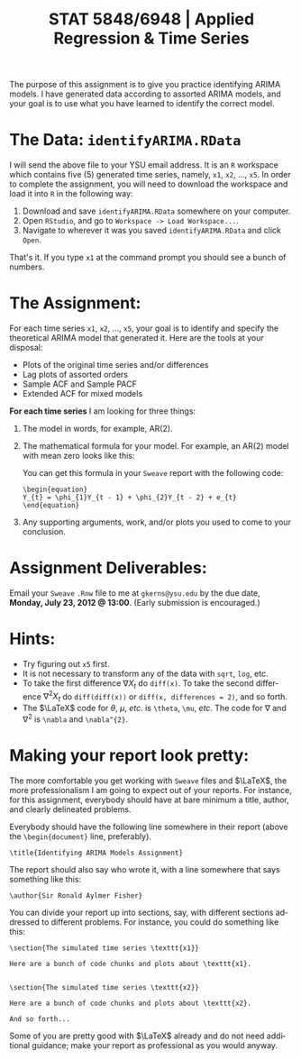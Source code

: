 #+TITLE:  STAT 5848/6948 | Applied Regression & Time Series
#+AUTHOR:    G. Jay Kerns
#+EMAIL:     gkerns@ysu.edu
#+DATE:      \vspace{-0.5in}
#+LANGUAGE:  en
#+OPTIONS:   H:4 author:nil toc:nil date:nil ^:nil num:nil f:nil
#+EXPORT_EXCLUDE_TAGS: answer
#+BABEL: :session *R* :results output pp :tangle yes
#+LaTeX_CLASS: article
#+LaTeX_CLASS_OPTIONS: [12pt,english]
#+LaTeX_HEADER: \usepackage[paperwidth=8.5in,paperheight=11in]{geometry}
#+LaTeX_HEADER: \geometry{verbose,tmargin=0.5in,bmargin=1in,lmargin=1in,rmargin=1in}
#+latex: \thispagestyle{empty}

The purpose of this assignment is to give you practice identifying ARIMA models.  I have generated data according to assorted ARIMA models, and your goal is to use what you have learned to identify the correct model.

* The Data: =identifyARIMA.RData=

I will send the above file to your YSU email address. It is an =R= workspace which contains five (5) generated time series, namely, =x1=, =x2=, ..., =x5=.  In order to complete the assignment, you will need to download the workspace and load it into =R= in the following way:
1. Download and save =identifyARIMA.RData= somewhere on your computer.
2. Open =RStudio=, and go to =Workspace -> Load Workspace...=.
3. Navigate to wherever it was you saved =identifyARIMA.RData= and click =Open=.
That's it.  If you type =x1= at the command prompt you should see a bunch of numbers.

* The Assignment:

\noindent
For each time series =x1=, =x2=, ..., =x5=, your goal is to identify and specify the theoretical ARIMA model that generated it.  Here are the tools at your disposal:
- Plots of the original time series and/or differences
- Lag plots of assorted orders
- Sample ACF and Sample PACF
- Extended ACF for mixed models
*For each time series* I am looking for three things:
1. The model in words, for example, AR(2).
2. The mathematical formula for your model.  For example, an AR(2) model with mean zero looks like this:
   \begin{equation}
   Y_{t} = \phi_{1}Y_{t - 1} + \phi_{2}Y_{t - 2} + e_{t}
   \end{equation}
   You can get this formula in your =Sweave= report with the following code:
   : \begin{equation}
   : Y_{t} = \phi_{1}Y_{t - 1} + \phi_{2}Y_{t - 2} + e_{t}
   : \end{equation}
3. Any supporting arguments, work, and/or plots you used to come to your conclusion.
* Assignment Deliverables:
Email your =Sweave=  =.Rnw= file to me at =gkerns@ysu.edu= by the due date, *Monday, July 23, 2012 @ 13:00*.  (Early submission is encouraged.)

* Hints:
- Try figuring out =x5= first.
- It is not necessary to transform any of the data with =sqrt=, =log=, etc.
- To take the first difference $\nabla X_{t}$ do =diff(x)=.  To take the second difference  $\nabla^{2} X_{t}$ do =diff(diff(x))= or =diff(x, differences = 2)=, and so forth.
- The $\LaTeX$ code for $\theta$, $\mu$, /etc./ is =\theta=, =\mu=, /etc./  The code for $\nabla$ and  $\nabla^{2}$ is =\nabla= and =\nabla^{2}=.

* Making your report look pretty:
The more comfortable you get working with =Sweave= files and $\LaTeX$, the more professionalism I am going to expect out of your reports.  For instance, for this assignment, everybody should have at bare minimum a title, author, and clearly delineated problems.

Everybody should have the following line somewhere in their report (above the =\begin{document}= line, preferably).
: \title{Identifying ARIMA Models Assignment}

The report should also say who wrote it, with a line somewhere that says something like this:
: \author{Sir Ronald Aylmer Fisher}

You can divide your report up into sections, say, with different sections addressed to different problems.  For instance, you could do something like this:
: \section{The simulated time series \texttt{x1}}
:
: Here are a bunch of code chunks and plots about \texttt{x1}.
:
:
: \section{The simulated time series \texttt{x2}}
:
: Here are a bunch of code chunks and plots about \texttt{x2}.
:
: And so forth...

Some of you are pretty good with $\LaTeX$ already and do not need additional guidance;  make your report as professional as you would anyway.
